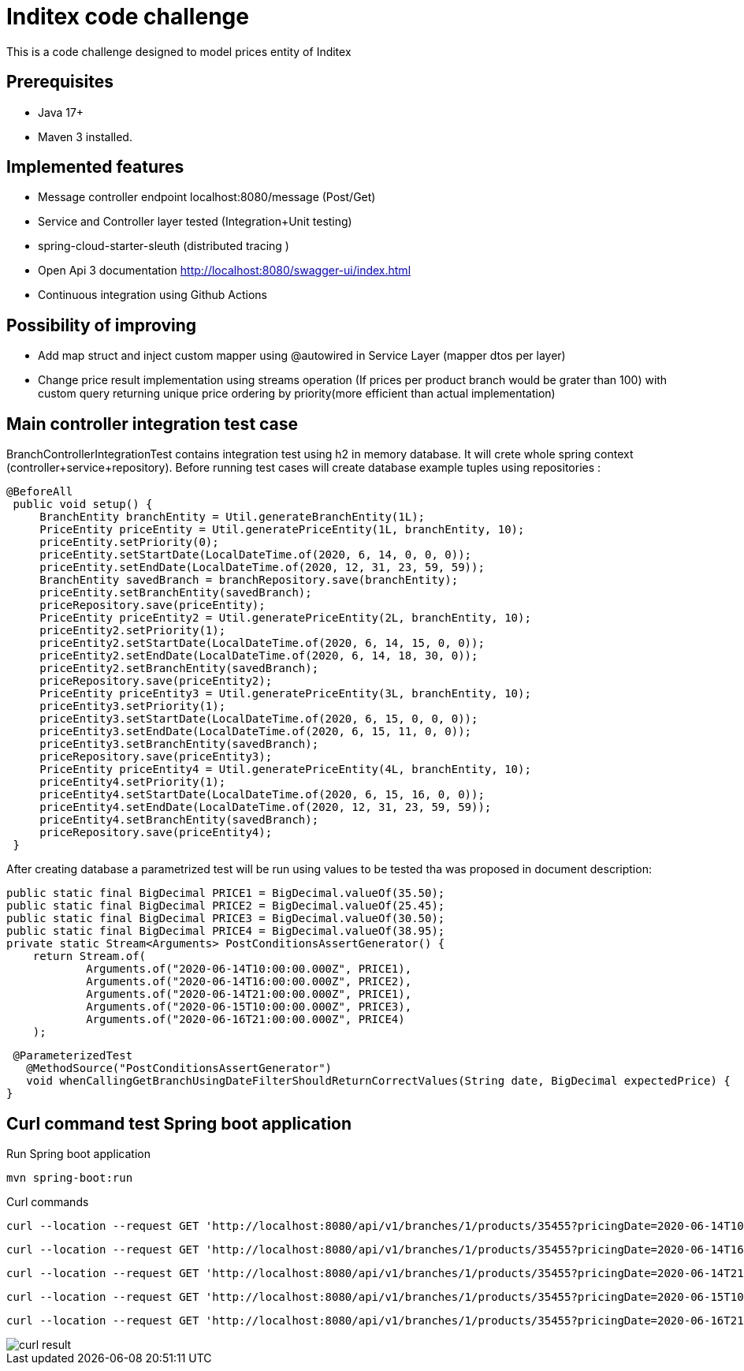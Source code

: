 # Inditex code challenge

This is a code challenge designed to model prices entity of Inditex

## Prerequisites

* Java 17+
* Maven 3 installed.

## Implemented features

* Message controller endpoint localhost:8080/message (Post/Get)
* Service and Controller layer tested (Integration+Unit testing)
* spring-cloud-starter-sleuth (distributed tracing )
* Open Api 3 documentation http://localhost:8080/swagger-ui/index.html
* Continuous integration using Github Actions

## Possibility of improving

* Add map struct and inject custom mapper using @autowired in Service Layer (mapper dtos per layer)
* Change price result implementation using streams operation (If prices per product branch would be grater than 100) with custom query returning unique price ordering by priority(more efficient than actual implementation)


## Main controller integration test case

BranchControllerIntegrationTest contains integration test using h2 in memory database. It will crete whole spring context (controller+service+repository). Before running test cases will create database example tuples using repositories :

   @BeforeAll
    public void setup() {
        BranchEntity branchEntity = Util.generateBranchEntity(1L);
        PriceEntity priceEntity = Util.generatePriceEntity(1L, branchEntity, 10);
        priceEntity.setPriority(0);
        priceEntity.setStartDate(LocalDateTime.of(2020, 6, 14, 0, 0, 0));
        priceEntity.setEndDate(LocalDateTime.of(2020, 12, 31, 23, 59, 59));
        BranchEntity savedBranch = branchRepository.save(branchEntity);
        priceEntity.setBranchEntity(savedBranch);
        priceRepository.save(priceEntity);
        PriceEntity priceEntity2 = Util.generatePriceEntity(2L, branchEntity, 10);
        priceEntity2.setPriority(1);
        priceEntity2.setStartDate(LocalDateTime.of(2020, 6, 14, 15, 0, 0));
        priceEntity2.setEndDate(LocalDateTime.of(2020, 6, 14, 18, 30, 0));
        priceEntity2.setBranchEntity(savedBranch);
        priceRepository.save(priceEntity2);
        PriceEntity priceEntity3 = Util.generatePriceEntity(3L, branchEntity, 10);
        priceEntity3.setPriority(1);
        priceEntity3.setStartDate(LocalDateTime.of(2020, 6, 15, 0, 0, 0));
        priceEntity3.setEndDate(LocalDateTime.of(2020, 6, 15, 11, 0, 0));
        priceEntity3.setBranchEntity(savedBranch);
        priceRepository.save(priceEntity3);
        PriceEntity priceEntity4 = Util.generatePriceEntity(4L, branchEntity, 10);
        priceEntity4.setPriority(1);
        priceEntity4.setStartDate(LocalDateTime.of(2020, 6, 15, 16, 0, 0));
        priceEntity4.setEndDate(LocalDateTime.of(2020, 12, 31, 23, 59, 59));
        priceEntity4.setBranchEntity(savedBranch);
        priceRepository.save(priceEntity4);
    }

After creating database a parametrized test will be run using values to be tested tha was proposed in document description:

    public static final BigDecimal PRICE1 = BigDecimal.valueOf(35.50);
    public static final BigDecimal PRICE2 = BigDecimal.valueOf(25.45);
    public static final BigDecimal PRICE3 = BigDecimal.valueOf(30.50);
    public static final BigDecimal PRICE4 = BigDecimal.valueOf(38.95);
    private static Stream<Arguments> PostConditionsAssertGenerator() {
        return Stream.of(
                Arguments.of("2020-06-14T10:00:00.000Z", PRICE1),
                Arguments.of("2020-06-14T16:00:00.000Z", PRICE2),
                Arguments.of("2020-06-14T21:00:00.000Z", PRICE1),
                Arguments.of("2020-06-15T10:00:00.000Z", PRICE3),
                Arguments.of("2020-06-16T21:00:00.000Z", PRICE4)
        );

  @ParameterizedTest
    @MethodSource("PostConditionsAssertGenerator")
    void whenCallingGetBranchUsingDateFilterShouldReturnCorrectValues(String date, BigDecimal expectedPrice) {
 }

## Curl command  test Spring boot application

Run Spring boot application

  mvn spring-boot:run

Curl commands

   curl --location --request GET 'http://localhost:8080/api/v1/branches/1/products/35455?pricingDate=2020-06-14T10:00:00.000Z'

   curl --location --request GET 'http://localhost:8080/api/v1/branches/1/products/35455?pricingDate=2020-06-14T16:00:00.000Z'

   curl --location --request GET 'http://localhost:8080/api/v1/branches/1/products/35455?pricingDate=2020-06-14T21:00:00.000Z'

   curl --location --request GET 'http://localhost:8080/api/v1/branches/1/products/35455?pricingDate=2020-06-15T10:00:00.000Z'

    curl --location --request GET 'http://localhost:8080/api/v1/branches/1/products/35455?pricingDate=2020-06-16T21:00:00.000Z'


image::/images/curl-result.png[]




